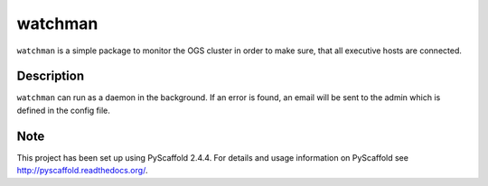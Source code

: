 ========
watchman
========

``watchman`` is a simple package to monitor the OGS cluster in order to make sure, that all 
executive hosts are connected.

Description
===========

``watchman`` can run as a daemon in the background. If an error is found, an email will be 
sent to the admin which is defined in the config file. 


Note
====

This project has been set up using PyScaffold 2.4.4. For details and usage
information on PyScaffold see http://pyscaffold.readthedocs.org/.

